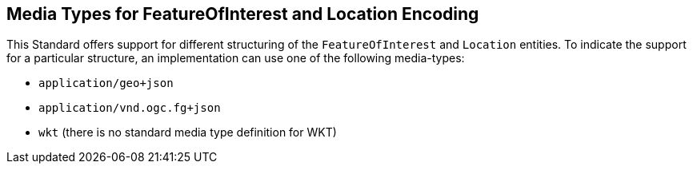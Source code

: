 == Media Types for FeatureOfInterest and Location Encoding

This Standard offers support for different structuring of the `FeatureOfInterest` and `Location` entities. To indicate the support for a particular structure, an implementation can use one of the following media-types:

* `application/geo+json` 
* `application/vnd.ogc.fg+json`
* `wkt` (there is no standard media type definition for WKT)